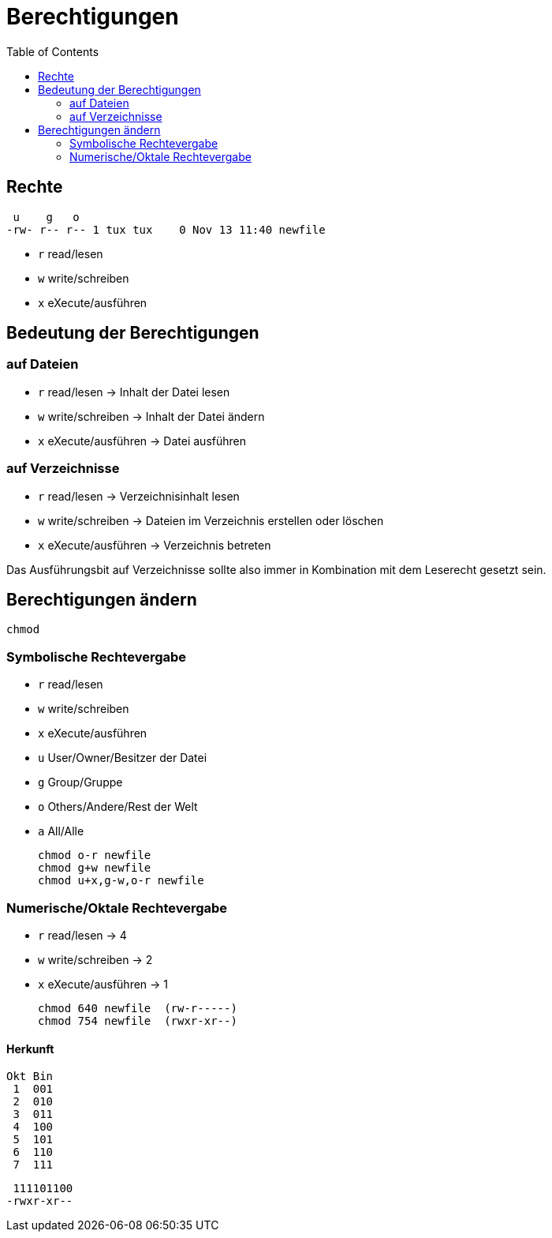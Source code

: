 = Berechtigungen
:toc:

== Rechte

  u    g   o
 -rw- r-- r-- 1 tux tux    0 Nov 13 11:40 newfile

- `r` read/lesen
- `w` write/schreiben
- `x` eXecute/ausführen

== Bedeutung der Berechtigungen

=== auf Dateien

- `r` read/lesen -> Inhalt der Datei lesen
- `w` write/schreiben -> Inhalt der Datei ändern
- `x` eXecute/ausführen -> Datei ausführen

=== auf Verzeichnisse

- `r` read/lesen -> Verzeichnisinhalt lesen
- `w` write/schreiben -> Dateien im Verzeichnis erstellen oder löschen
- `x` eXecute/ausführen -> Verzeichnis betreten

Das Ausführungsbit auf Verzeichnisse sollte also immer in Kombination mit dem Leserecht gesetzt sein.

== Berechtigungen ändern

 chmod

=== Symbolische Rechtevergabe

- `r` read/lesen
- `w` write/schreiben
- `x` eXecute/ausführen

- `u` User/Owner/Besitzer der Datei
- `g` Group/Gruppe
- `o` Others/Andere/Rest der Welt
- `a` All/Alle

 chmod o-r newfile
 chmod g+w newfile
 chmod u+x,g-w,o-r newfile

=== Numerische/Oktale Rechtevergabe

- `r` read/lesen -> 4
- `w` write/schreiben -> 2
- `x` eXecute/ausführen -> 1

 chmod 640 newfile  (rw-r-----)
 chmod 754 newfile  (rwxr-xr--)

==== Herkunft

 Okt Bin
  1  001
  2  010 
  3  011 
  4  100  
  5  101  
  6  110  
  7  111  

  111101100
 -rwxr-xr--




